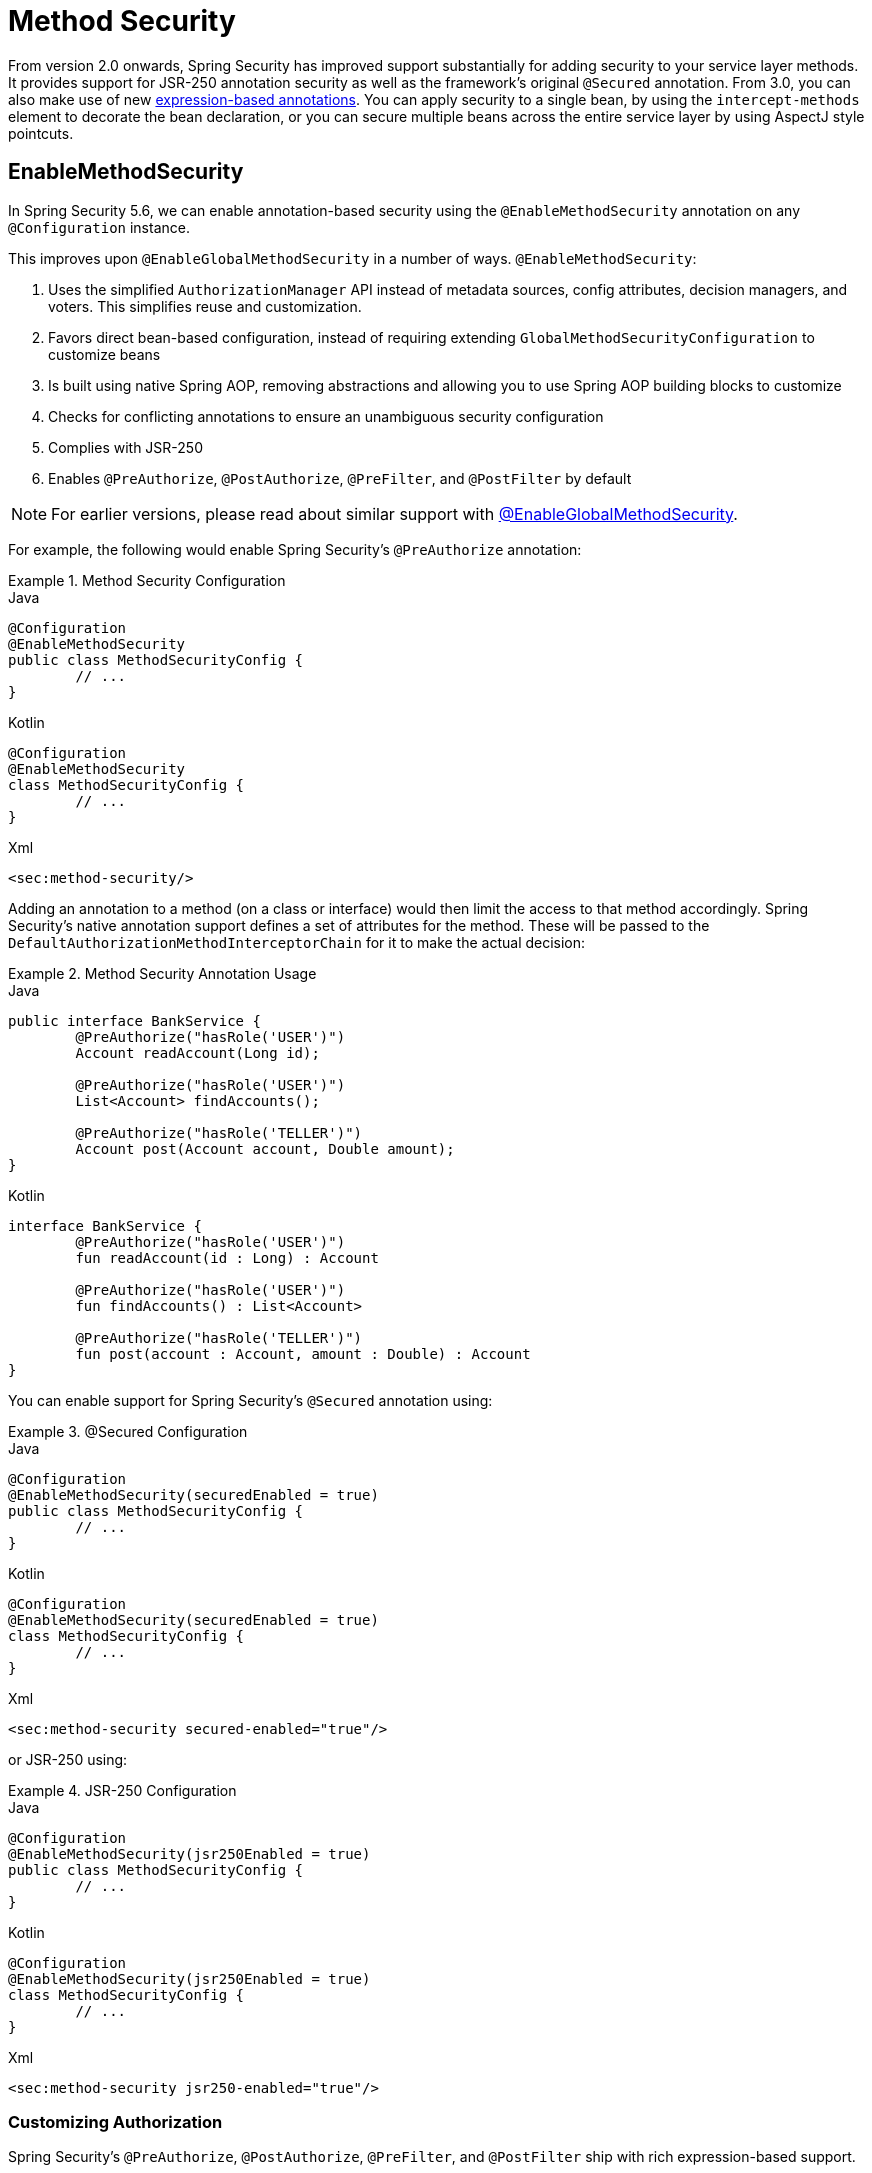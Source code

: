 
[[jc-method]]
= Method Security

From version 2.0 onwards, Spring Security has improved support substantially for adding security to your service layer methods.
It provides support for JSR-250 annotation security as well as the framework's original `@Secured` annotation.
From 3.0, you can also make use of new xref:servlet/authorization/expression-based.adoc#el-access[expression-based annotations].
You can apply security to a single bean, by using the `intercept-methods` element to decorate the bean declaration, or you can secure multiple beans across the entire service layer by using AspectJ style pointcuts.

[[jc-enable-method-security]]
== EnableMethodSecurity

In Spring Security 5.6, we can enable annotation-based security using the `@EnableMethodSecurity` annotation on any `@Configuration` instance.

This improves upon `@EnableGlobalMethodSecurity` in a number of ways. `@EnableMethodSecurity`:

1. Uses the simplified `AuthorizationManager` API instead of metadata sources, config attributes, decision managers, and voters.
This simplifies reuse and customization.
2. Favors direct bean-based configuration, instead of requiring extending `GlobalMethodSecurityConfiguration` to customize beans
3. Is built using native Spring AOP, removing abstractions and allowing you to use Spring AOP building blocks to customize
4. Checks for conflicting annotations to ensure an unambiguous security configuration
5. Complies with JSR-250
6. Enables `@PreAuthorize`, `@PostAuthorize`, `@PreFilter`, and `@PostFilter` by default

[NOTE]
====
For earlier versions, please read about similar support with <<jc-enable-global-method-security, @EnableGlobalMethodSecurity>>.
====

For example, the following would enable Spring Security's `@PreAuthorize` annotation:

.Method Security Configuration
====
.Java
[source,java,role="primary"]
----
@Configuration
@EnableMethodSecurity
public class MethodSecurityConfig {
	// ...
}
----

.Kotlin
[source,kotlin,role="secondary"]
----
@Configuration
@EnableMethodSecurity
class MethodSecurityConfig {
	// ...
}
----

.Xml
[source,xml,role="secondary"]
----
<sec:method-security/>
----
====

Adding an annotation to a method (on a class or interface) would then limit the access to that method accordingly.
Spring Security's native annotation support defines a set of attributes for the method.
These will be passed to the `DefaultAuthorizationMethodInterceptorChain` for it to make the actual decision:

.Method Security Annotation Usage
====
.Java
[source,java,role="primary"]
----
public interface BankService {
	@PreAuthorize("hasRole('USER')")
	Account readAccount(Long id);

	@PreAuthorize("hasRole('USER')")
	List<Account> findAccounts();

	@PreAuthorize("hasRole('TELLER')")
	Account post(Account account, Double amount);
}
----

.Kotlin
[source,kotlin,role="secondary"]
----
interface BankService {
	@PreAuthorize("hasRole('USER')")
	fun readAccount(id : Long) : Account

	@PreAuthorize("hasRole('USER')")
	fun findAccounts() : List<Account>

	@PreAuthorize("hasRole('TELLER')")
	fun post(account : Account, amount : Double) : Account
}
----
====

You can enable support for Spring Security's `@Secured` annotation using:

.@Secured Configuration
====
.Java
[source,java,role="primary"]
----
@Configuration
@EnableMethodSecurity(securedEnabled = true)
public class MethodSecurityConfig {
	// ...
}
----

.Kotlin
[source,kotlin,role="secondary"]
----
@Configuration
@EnableMethodSecurity(securedEnabled = true)
class MethodSecurityConfig {
	// ...
}
----

.Xml
[source,xml,role="secondary"]
----
<sec:method-security secured-enabled="true"/>
----
====

or JSR-250 using:

.JSR-250 Configuration
====
.Java
[source,java,role="primary"]
----
@Configuration
@EnableMethodSecurity(jsr250Enabled = true)
public class MethodSecurityConfig {
	// ...
}
----

.Kotlin
[source,kotlin,role="secondary"]
----
@Configuration
@EnableMethodSecurity(jsr250Enabled = true)
class MethodSecurityConfig {
	// ...
}
----

.Xml
[source,xml,role="secondary"]
----
<sec:method-security jsr250-enabled="true"/>
----
====

=== Customizing Authorization

Spring Security's `@PreAuthorize`, `@PostAuthorize`, `@PreFilter`, and `@PostFilter` ship with rich expression-based support.

[[jc-method-security-custom-expression-handler]]
If you need to customize the way that expressions are handled, you can expose a custom `MethodSecurityExpressionHandler`, like so:

.Custom MethodSecurityExpressionHandler
====
.Java
[source,java,role="primary"]
----
@Bean
static MethodSecurityExpressionHandler methodSecurityExpressionHandler() {
	DefaultMethodSecurityExpressionHandler handler = new DefaultMethodSecurityExpressionHandler();
	handler.setTrustResolver(myCustomTrustResolver);
	return handler;
}
----

.Kotlin
[source,kotlin,role="secondary"]
----
companion object {
	@Bean
	fun methodSecurityExpressionHandler() : MethodSecurityExpressionHandler {
		val handler = DefaultMethodSecurityExpressionHandler();
		handler.setTrustResolver(myCustomTrustResolver);
		return handler;
	}
}
----

.Xml
[source,xml,role="secondary"]
----
<sec:method-security>
	<sec:expression-handler ref="myExpressionHandler"/>
</sec:method-security>

<bean id="myExpressionHandler"
		class="org.springframework.security.messaging.access.expression.DefaultMessageSecurityExpressionHandler">
	<property name="trustResolver" ref="myCustomTrustResolver"/>
</bean>
----
====

[TIP]
====
We expose `MethodSecurityExpressionHandler` using a `static` method to ensure that Spring publishes it before it initializes Spring Security's method security `@Configuration` classes
====

Also, for role-based authorization, Spring Security adds a default `ROLE_` prefix, which is uses when evaluating expressions like `hasRole`.

[[jc-method-security-custom-granted-authority-defaults]]
You can configure the authorization rules to use a different prefix by exposing a `GrantedAuthorityDefaults` bean, like so:

.Custom MethodSecurityExpressionHandler
====
.Java
[source,java,role="primary"]
----
@Bean
static GrantedAuthorityDefaults grantedAuthorityDefaults() {
	return new GrantedAuthorityDefaults("MYPREFIX_");
}
----

.Kotlin
[source,kotlin,role="secondary"]
----
companion object {
	@Bean
	fun grantedAuthorityDefaults() : GrantedAuthorityDefaults {
		return GrantedAuthorityDefaults("MYPREFIX_");
	}
}
----

.Xml
[source,xml,role="secondary"]
----
<sec:method-security/>

<bean id="grantedAuthorityDefaults" class="org.springframework.security.config.core.GrantedAuthorityDefaults">
	<constructor-arg value="MYPREFIX_"/>
</bean>
----
====

[TIP]
====
We expose `GrantedAuthorityDefaults` using a `static` method to ensure that Spring publishes it before it initializes Spring Security's method security `@Configuration` classes
====

[[jc-method-security-custom-authorization-manager]]
=== Custom Authorization Managers

Method authorization is a combination of before- and after-method authorization.

[NOTE]
====
Before-method authorization is performed before the method is invoked.
If that authorization denies access, the method is not invoked, and an `AccessDeniedException` is thrown.
After-method authorization is performed after the method is invoked, but before the method returns to the caller.
If that authorization denies access, the value is not returned, and an `AccessDeniedException` is thrown
====

To recreate what adding `@EnableMethodSecurity` does by default, you would publish the following configuration:

.Full Pre-post Method Security Configuration
====
.Java
[source,java,role="primary"]
----
@Configuration
@EnableMethodSecurity(prePostEnabled = false)
class MethodSecurityConfig {
	@Bean
	@Role(BeanDefinition.ROLE_INFRASTRUCTURE)
	Advisor preFilterAuthorizationMethodInterceptor() {
		return new PreFilterAuthorizationMethodInterceptor();
	}

	@Bean
	@Role(BeanDefinition.ROLE_INFRASTRUCTURE)
	Advisor preAuthorizeAuthorizationMethodInterceptor() {
		return AuthorizationManagerBeforeMethodInterceptor.preAuthorize();
	}

	@Bean
	@Role(BeanDefinition.ROLE_INFRASTRUCTURE)
	Advisor postAuthorizeAuthorizationMethodInterceptor() {
		return AuthorizationManagerAfterMethodInterceptor.postAuthorize();
	}

	@Bean
	@Role(BeanDefinition.ROLE_INFRASTRUCTURE)
	Advisor postFilterAuthorizationMethodInterceptor() {
		return new PostFilterAuthorizationMethodInterceptor();
	}
}
----

.Kotlin
[source,kotlin,role="secondary"]
----
@Configuration
@EnableMethodSecurity(prePostEnabled = false)
class MethodSecurityConfig {
	@Bean
	@Role(BeanDefinition.ROLE_INFRASTRUCTURE)
	fun preFilterAuthorizationMethodInterceptor() : Advisor {
		return PreFilterAuthorizationMethodInterceptor();
	}

	@Bean
	@Role(BeanDefinition.ROLE_INFRASTRUCTURE)
	fun preAuthorizeAuthorizationMethodInterceptor() : Advisor {
		return AuthorizationManagerBeforeMethodInterceptor.preAuthorize();
	}

	@Bean
	@Role(BeanDefinition.ROLE_INFRASTRUCTURE)
	fun postAuthorizeAuthorizationMethodInterceptor() : Advisor {
		return AuthorizationManagerAfterMethodInterceptor.postAuthorize();
	}

	@Bean
	@Role(BeanDefinition.ROLE_INFRASTRUCTURE)
	fun postFilterAuthorizationMethodInterceptor() : Advisor {
		return PostFilterAuthorizationMethodInterceptor();
	}
}
----

.Xml
[source,xml,role="secondary"]
----
<sec:method-security pre-post-enabled="false"/>

<aop:config/>

<bean id="preFilterAuthorizationMethodInterceptor"
		class="org.springframework.security.authorization.method.PreFilterAuthorizationMethodInterceptor"/>
<bean id="preAuthorizeAuthorizationMethodInterceptor"
		class="org.springframework.security.authorization.method.AuthorizationManagerBeforeMethodInterceptor"
		factory-method="preAuthorize"/>
<bean id="postAuthorizeAuthorizationMethodInterceptor"
		class="org.springframework.security.authorization.method.AuthorizationManagerAfterMethodInterceptor"
		factory-method="postAuthorize"/>
<bean id="postFilterAuthorizationMethodInterceptor"
		class="org.springframework.security.authorization.method.PostFilterAuthorizationMethodInterceptor"/>
----
====

Notice that Spring Security's method security is built using Spring AOP.
So, interceptors are invoked based on the order specified.
This can be customized by calling `setOrder` on the interceptor instances like so:

.Publish Custom Advisor
====
.Java
[source,java,role="primary"]
----
@Bean
@Role(BeanDefinition.ROLE_INFRASTRUCTURE)
Advisor postFilterAuthorizationMethodInterceptor() {
	PostFilterAuthorizationMethodInterceptor interceptor = new PostFilterAuthorizationMethodInterceptor();
	interceptor.setOrder(AuthorizationInterceptorOrders.POST_AUTHORIZE.getOrder() - 1);
	return interceptor;
}
----

.Kotlin
[source,kotlin,role="secondary"]
----
@Bean
@Role(BeanDefinition.ROLE_INFRASTRUCTURE)
fun postFilterAuthorizationMethodInterceptor() : Advisor {
	val interceptor = PostFilterAuthorizationMethodInterceptor();
	interceptor.setOrder(AuthorizationInterceptorOrders.POST_AUTHORIZE.getOrder() - 1);
	return interceptor;
}
----

.Xml
[source,xml,role="secondary"]
----
<bean id="postFilterAuthorizationMethodInterceptor"
		class="org.springframework.security.authorization.method.PostFilterAuthorizationMethodInterceptor">
	<property name="order"
			value="#{T(org.springframework.security.authorization.method.AuthorizationInterceptorsOrder).POST_AUTHORIZE.getOrder() -1}"/>
</bean>
----
====

You may want to only support `@PreAuthorize` in your application, in which case you can do the following:


.Only @PreAuthorize Configuration
====
.Java
[source,java,role="primary"]
----
@Configuration
@EnableMethodSecurity(prePostEnabled = false)
class MethodSecurityConfig {
	@Bean
	@Role(BeanDefinition.ROLE_INFRASTRUCTURE)
	Advisor preAuthorize() {
		return AuthorizationManagerBeforeMethodInterceptor.preAuthorize();
	}
}
----

.Kotlin
[source,kotlin,role="secondary"]
----
@Configuration
@EnableMethodSecurity(prePostEnabled = false)
class MethodSecurityConfig {
	@Bean
	@Role(BeanDefinition.ROLE_INFRASTRUCTURE)
	fun preAuthorize() : Advisor {
		return AuthorizationManagerBeforeMethodInterceptor.preAuthorize()
	}
}
----

.Xml
[source,xml,role="secondary"]
----
<sec:method-security pre-post-enabled="false"/>

<aop:config/>

<bean id="preAuthorizeAuthorizationMethodInterceptor"
	class="org.springframework.security.authorization.method.AuthorizationManagerBeforeMethodInterceptor"
	factory-method="preAuthorize"/>
----
====

Or, you may have a custom before-method `AuthorizationManager` that you want to add to the list.

In this case, you will need to tell Spring Security both the `AuthorizationManager` and to which methods and classes your authorization manager applies.

Thus, you can configure Spring Security to invoke your `AuthorizationManager` in between `@PreAuthorize` and `@PostAuthorize` like so:

.Custom Before Advisor
====

.Java
[source,java,role="primary"]
----
@Configuration
@EnableMethodSecurity
class MethodSecurityConfig {
	@Bean
	@Role(BeanDefinition.ROLE_INFRASTRUCTURE)
	public Advisor customAuthorize() {
		JdkRegexpMethodPointcut pattern = new JdkRegexpMethodPointcut();
		pattern.setPattern("org.mycompany.myapp.service.*");
		AuthorizationManager<MethodInvocation> rule = AuthorityAuthorizationManager.isAuthenticated();
		AuthorizationManagerBeforeMethodInterceptor interceptor = new AuthorizationManagerBeforeMethodInterceptor(pattern, rule);
		interceptor.setOrder(AuthorizationInterceptorsOrder.PRE_AUTHORIZE_ADVISOR_ORDER.getOrder() + 1);
		return interceptor;
    }
}
----

.Kotlin
[source,kotlin,role="secondary"]
----
@Configuration
@EnableMethodSecurity
class MethodSecurityConfig {
	@Bean
	@Role(BeanDefinition.ROLE_INFRASTRUCTURE)
	fun customAuthorize() : Advisor {
		val pattern = JdkRegexpMethodPointcut();
		pattern.setPattern("org.mycompany.myapp.service.*");
		val rule = AuthorityAuthorizationManager.isAuthenticated();
		val interceptor = AuthorizationManagerBeforeMethodInterceptor(pattern, rule);
		interceptor.setOrder(AuthorizationInterceptorsOrder.PRE_AUTHORIZE_ADVISOR_ORDER.getOrder() + 1);
		return interceptor;
	}
}
----

.Xml
[source,xml,role="secondary"]
----
<sec:method-security/>

<aop:config/>

<bean id="customAuthorize"
		class="org.springframework.security.authorization.method.AuthorizationManagerBeforeMethodInterceptor">
	<constructor-arg>
		<bean class="org.springframework.aop.support.JdkRegexpMethodPointcut">
			<property name="pattern" value="org.mycompany.myapp.service.*"/>
		</bean>
	</constructor-arg>
	<constructor-arg>
		<bean class="org.springframework.security.authorization.AuthorityAuthorizationManager"
				factory-method="isAuthenticated"/>
	</constructor-arg>
	<property name="order"
			value="#{T(org.springframework.security.authorization.method.AuthorizationInterceptorsOrder).PRE_AUTHORIZE_ADVISOR_ORDER.getOrder() + 1}"/>
</bean>
----
====

[TIP]
====
You can place your interceptor in between Spring Security method interceptors using the order constants specified in `AuthorizationInterceptorsOrder`.
====

The same can be done for after-method authorization.
After-method authorization is generally concerned with analysing the return value to verify access.

For example, you might have a method that confirms that the account requested actually belongs to the logged-in user like so:

.@PostAuthorize example
====
.Java
[source,java,role="primary"]
----
public interface BankService {

	@PreAuthorize("hasRole('USER')")
	@PostAuthorize("returnObject.owner == authentication.name")
	Account readAccount(Long id);
}
----

.Kotlin
[source,kotlin,role="secondary"]
----
interface BankService {

	@PreAuthorize("hasRole('USER')")
	@PostAuthorize("returnObject.owner == authentication.name")
	fun readAccount(id : Long) : Account
}
----
====

You can supply your own `AuthorizationMethodInterceptor` to customize how access to the return value is evaluated.

For example, if you have your own custom annotation, you can configure it like so:


.Custom After Advisor
====
.Java
[source,java,role="primary"]
----
@Configuration
@EnableMethodSecurity
class MethodSecurityConfig {
	@Bean
	@Role(BeanDefinition.ROLE_INFRASTRUCTURE)
	public Advisor customAuthorize(AuthorizationManager<MethodInvocationResult> rules) {
		AnnotationMethodMatcher pattern = new AnnotationMethodMatcher(MySecurityAnnotation.class);
		AuthorizationManagerAfterMethodInterceptor interceptor = new AuthorizationManagerAfterMethodInterceptor(pattern, rules);
		interceptor.setOrder(AuthorizationInterceptorsOrder.POST_AUTHORIZE_ADVISOR_ORDER.getOrder() + 1);
		return interceptor;
	}
}
----

.Kotlin
[source,kotlin,role="secondary"]
----
@Configuration
@EnableMethodSecurity
class MethodSecurityConfig {
	@Bean
	@Role(BeanDefinition.ROLE_INFRASTRUCTURE)
	fun customAuthorize(rules : AuthorizationManager<MethodInvocationResult>) : Advisor {
		val pattern = AnnotationMethodMatcher(MySecurityAnnotation::class.java);
		val interceptor = AuthorizationManagerAfterMethodInterceptor(pattern, rules);
		interceptor.setOrder(AuthorizationInterceptorsOrder.POST_AUTHORIZE_ADVISOR_ORDER.getOrder() + 1);
		return interceptor;
	}
}
----

.Xml
[source,xml,role="secondary"]
----
<sec:method-security/>

<aop:config/>

<bean id="customAuthorize"
		class="org.springframework.security.authorization.method.AuthorizationManagerAfterMethodInterceptor">
	<constructor-arg>
		<bean class="org.springframework.aop.support.annotation.AnnotationMethodMatcher">
			<constructor-arg value="#{T(org.mycompany.MySecurityAnnotation)}"/>
		</bean>
	</constructor-arg>
	<constructor-arg>
		<bean class="org.springframework.security.authorization.AuthorityAuthorizationManager"
				factory-method="isAuthenticated"/>
	</constructor-arg>
	<property name="order"
		value="#{T(org.springframework.security.authorization.method.AuthorizationInterceptorsOrder).PRE_AUTHORIZE_ADVISOR_ORDER.getOrder() + 1}"/>
</bean>
----
====

and it will be invoked after the `@PostAuthorize` interceptor.

[[jc-enable-global-method-security]]
== EnableGlobalMethodSecurity

We can enable annotation-based security by using the `@EnableGlobalMethodSecurity` annotation on any `@Configuration` instance.
The following example enables Spring Security's `@Secured` annotation:

====
.Java
[source,java,role="primary"]
----
@Configuration
@EnableGlobalMethodSecurity(securedEnabled = true)
public class MethodSecurityConfig {
// ...
}
----

.Kotlin
[source,kotlin,role="secondary"]
----
@Configuration
@EnableGlobalMethodSecurity(securedEnabled = true)
open class MethodSecurityConfig {
	// ...
}
----
====

Adding an annotation to a method (on a class or interface) would then limit the access to that method accordingly.
Spring Security's native annotation support defines a set of attributes for the method.
These are passed to the `AccessDecisionManager` for it to make the actual decision:

====
.Java
[source,java,role="primary"]
----
public interface BankService {

@Secured("IS_AUTHENTICATED_ANONYMOUSLY")
public Account readAccount(Long id);

@Secured("IS_AUTHENTICATED_ANONYMOUSLY")
public Account[] findAccounts();

@Secured("ROLE_TELLER")
public Account post(Account account, double amount);
}
----

.Kotlin
[source,kotlin,role="secondary"]
----
interface BankService {
    @Secured("IS_AUTHENTICATED_ANONYMOUSLY")
    fun readAccount(id: Long): Account

    @Secured("IS_AUTHENTICATED_ANONYMOUSLY")
    fun findAccounts(): Array<Account>

    @Secured("ROLE_TELLER")
    fun post(account: Account, amount: Double): Account
}
----
====

Support for JSR-250 annotations can be enabled by using:

====
.Java
[source,java,role="primary"]
----
@Configuration
@EnableGlobalMethodSecurity(jsr250Enabled = true)
public class MethodSecurityConfig {
// ...
}
----

.Kotlin
[source,kotlin,role="secondary"]
----
@Configuration
@EnableGlobalMethodSecurity(jsr250Enabled = true)
open class MethodSecurityConfig {
	// ...
}
----
====

These are standards-based and let simple role-based constraints be applied but do not have the power Spring Security's native annotations.
To use the new expression-based syntax, you would use:

====
.Java
[source,java,role="primary"]
----
@Configuration
@EnableGlobalMethodSecurity(prePostEnabled = true)
public class MethodSecurityConfig {
// ...
}
----

.Kotlin
[source,kotlin,role="secondary"]
----
@Configuration
@EnableGlobalMethodSecurity(prePostEnabled = true)
open class MethodSecurityConfig {
	// ...
}
----
====

The equivalent Java code is:

====
.Java
[source,java,role="primary"]
----
public interface BankService {

@PreAuthorize("isAnonymous()")
public Account readAccount(Long id);

@PreAuthorize("isAnonymous()")
public Account[] findAccounts();

@PreAuthorize("hasAuthority('ROLE_TELLER')")
public Account post(Account account, double amount);
}
----

.Kotlin
[source,kotlin,role="secondary"]
----
interface BankService {
    @PreAuthorize("isAnonymous()")
    fun readAccount(id: Long): Account

    @PreAuthorize("isAnonymous()")
    fun findAccounts(): Array<Account>

    @PreAuthorize("hasAuthority('ROLE_TELLER')")
    fun post(account: Account, amount: Double): Account
}
----
====

== GlobalMethodSecurityConfiguration

Sometimes, you may need to perform operations that are more complicated than are possible with the `@EnableGlobalMethodSecurity` annotation.
For these instances, you can extend the `GlobalMethodSecurityConfiguration`, ensuring that the `@EnableGlobalMethodSecurity` annotation is present on your subclass.
For example, if you wanted to provide a custom `MethodSecurityExpressionHandler`, you could use the following configuration:

====
.Java
[source,java,role="primary"]
----
@Configuration
@EnableGlobalMethodSecurity(prePostEnabled = true)
public class MethodSecurityConfig extends GlobalMethodSecurityConfiguration {
	@Override
	protected MethodSecurityExpressionHandler createExpressionHandler() {
		// ... create and return custom MethodSecurityExpressionHandler ...
		return expressionHandler;
	}
}
----

.Kotlin
[source,kotlin,role="secondary"]
----
@Configuration
@EnableGlobalMethodSecurity(prePostEnabled = true)
open class MethodSecurityConfig : GlobalMethodSecurityConfiguration() {
    override fun createExpressionHandler(): MethodSecurityExpressionHandler {
        // ... create and return custom MethodSecurityExpressionHandler ...
        return expressionHandler
    }
}
----
====

For additional information about methods that can be overridden, see the Javadoc for the {security-api-url}org/springframework/security/config/annotation/method/configuration/GlobalMethodSecurityConfiguration.html[`GlobalMethodSecurityConfiguration`] class.

[[ns-global-method]]
== The <global-method-security> Element
This element is used to enable annotation-based security in your application (by setting the appropriate attributes on the element) and to group together security pointcut declarations that are applied across your entire application context.
You should only declare one `<global-method-security>` element.
The following declaration enables support for Spring Security's `@Secured`:

====
[source,xml]
----
<global-method-security secured-annotations="enabled" />
----
====

Adding an annotation to a method (on a class or interface) would then limit the access to that method accordingly.
Spring Security's native annotation support defines a set of attributes for the method.
These are passed to the `AccessDecisionManager` for it to make the actual decision.
The following example shows the `@Secured` annotation in a typical interface:

====
.Java
[source,java,role="primary"]
----
public interface BankService {

@Secured("IS_AUTHENTICATED_ANONYMOUSLY")
public Account readAccount(Long id);

@Secured("IS_AUTHENTICATED_ANONYMOUSLY")
public Account[] findAccounts();

@Secured("ROLE_TELLER")
public Account post(Account account, double amount);
}
----


.Kotlin
[source,kotlin,role="secondary"]
----
interface BankService {
    @Secured("IS_AUTHENTICATED_ANONYMOUSLY")
    fun readAccount(id: Long): Account

    @Secured("IS_AUTHENTICATED_ANONYMOUSLY")
    fun findAccounts(): Array<Account>

    @Secured("ROLE_TELLER")
    fun post(account: Account, amount: Double): Account
}
----
====

Support for JSR-250 annotations can be enabled by using:

====
[source,xml]
----
<global-method-security jsr250-annotations="enabled" />
----
====

These are standards-based and allow simple role-based constraints to be applied, but they do not have the power Spring Security's native annotations.
To use the expression-based syntax, use:

====
[source,xml]
----
<global-method-security pre-post-annotations="enabled" />
----
====

The equivalent Java code is:

====
.Java
[source,java,role="primary"]
----
public interface BankService {

@PreAuthorize("isAnonymous()")
public Account readAccount(Long id);

@PreAuthorize("isAnonymous()")
public Account[] findAccounts();

@PreAuthorize("hasAuthority('ROLE_TELLER')")
public Account post(Account account, double amount);
}
----

.Kotlin
[source,kotlin,role="secondary"]
----
interface BankService {
    @PreAuthorize("isAnonymous()")
    fun readAccount(id: Long): Account

    @PreAuthorize("isAnonymous()")
    fun findAccounts(): Array<Account>

    @PreAuthorize("hasAuthority('ROLE_TELLER')")
    fun post(account: Account, amount: Double): Account
}
----
====

Expression-based annotations are a good choice if you need to define simple rules that go beyond checking the role names against the user's list of authorities.

[NOTE]
====
The annotated methods will only be secured for instances which are defined as Spring beans (in the same application context in which method-security is enabled).
If you want to secure instances which are not created by Spring (using the `new` operator, for example) then you need to use AspectJ.
====

[NOTE]
====
You can enable more than one type of annotation in the same application, but only one type should be used for any interface or class as the behaviour will not be well-defined otherwise.
If two annotations are found which apply to a particular method, then only one of them will be applied.
====

[[ns-protect-pointcut]]
== Adding Security Pointcuts by using protect-pointcut

`protect-pointcut` is particularly powerful, as it lets you apply security to many beans with only a simple declaration.
Consider the following example:

====
[source,xml]
----
<global-method-security>
<protect-pointcut expression="execution(* com.mycompany.*Service.*(..))"
	access="ROLE_USER"/>
</global-method-security>
----
====

d.
This configuration protects all methods on beans declared in the application context whose classes are in the `com.mycompany` package and whose class names end in `Service`.
Only users with the `ROLE_USER` role can invoke these methods.
As with URL matching, the most specific matches must come first in the list of pointcuts, as the first matching expression is used.
Security annotations take precedence over pointcuts.

